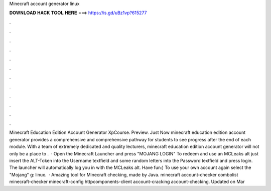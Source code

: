 Minecraft account generator linux

𝐃𝐎𝐖𝐍𝐋𝐎𝐀𝐃 𝐇𝐀𝐂𝐊 𝐓𝐎𝐎𝐋 𝐇𝐄𝐑𝐄 ===> https://is.gd/uBz1vp?615277

.

.

.

.

.

.

.

.

.

.

.

.

Minecraft Education Edition Account Generator XpCourse. Preview. Just Now minecraft education edition account generator provides a comprehensive and comprehensive pathway for students to see progress after the end of each module. With a team of extremely dedicated and quality lecturers, minecraft education edition account generator will not only be a place to .  · Open the Minecraft Launcher and press "MOJANG LOGIN" To redeem and use an MCLeaks alt just insert the ALT-Token into the Username textfield and some random letters into the Password textfield and press login. The launcher will automatically log you in with the MCLeaks alt. Have fun:) To use your own account again select the "Mojang" g: linux.  · Amazing tool for Minecraft checking, made by Java. minecraft account-checker combolist minecraft-checker minecraft-config httpcomponents-client account-cracking account-checking. Updated on Mar 